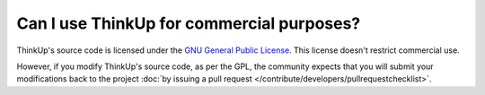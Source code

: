Can I use ThinkUp for commercial purposes?
==========================================

ThinkUp's source code is licensed under the `GNU General Public License <http://www.gnu.org/licenses/gpl.html>`_.
This license doesn't restrict commercial use.

However, if you modify ThinkUp's source code, as per the GPL, the community expects that you will submit your
modifications back to the project :doc:`by issuing a pull request </contribute/developers/pullrequestchecklist>`.
